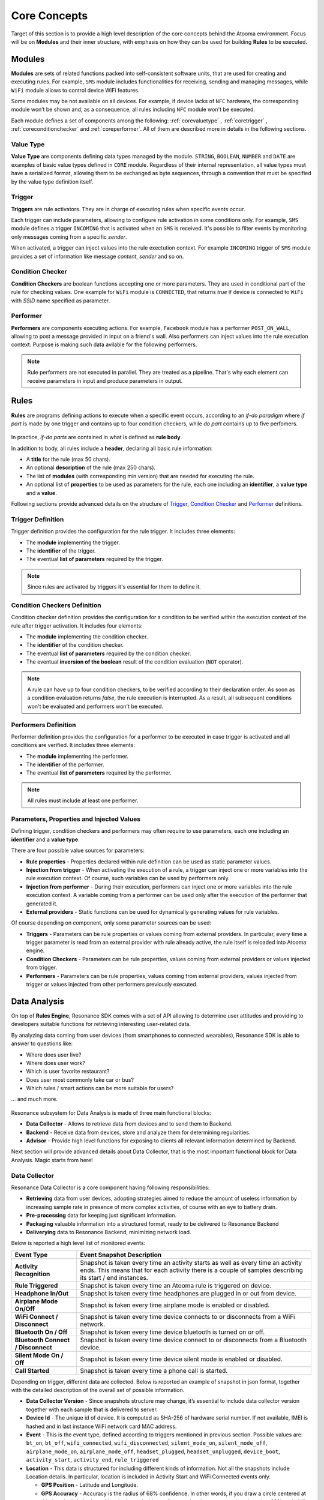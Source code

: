 .. _core:

Core Concepts
=======================================

Target of this section is to provide a high level description of the core concepts behind the Atooma environment. Focus will be on **Modules** and their inner structure, with emphasis on how they can be used for building **Rules** to be executed.

Modules
------------------------------

**Modules** are sets of related functions packed into self-consistent software units, that are used for creating and executing rules. For example, ``SMS`` module includes functionalities for receiving, sending and managing messages, while ``WiFi`` module allows to control device WiFi features.

.. Every module includes a *version number*, reflecting changes on module structure (e.g. new features added, features removed due to deprecation and so on). This information is extremely important because it allows to define conditions for safely exchanging rules between different client versions.

Some modules may be not available on all devices. For example, if device lacks of ``NFC`` hardware, the corresponding module won’t be shown and, as a consequence, all rules including ``NFC`` module won't be executed.

Each module defines a set of components among the following: :ref:`corevaluetype` , :ref:`coretrigger` , :ref:`coreconditionchecker` and :ref:`coreperformer`. All of them are described more in details in the following sections.

.. _corevaluetype:

Value Type
^^^^^^^^^^^^^^^^^^^^^^^^^^^^^^
**Value Type** are components defining data types managed by the module. ``STRING``, ``BOOLEAN``, ``NUMBER`` and ``DATE`` are examples of basic value types defined in ``CORE`` module. Regardless of their internal representation, all value types must have a serialized format, allowing them to be exchanged as byte sequences, through a convention that must be specified by the value type definition itself.

..
	Provider
	^^^^^^^^^^^^^^^^^^^^^^^^^^^^^^
	**Providers** are components that provide values on demand to rules requiring them. For example, ``SYSTEM_TIME`` is a provider defined by ``Core`` module, that returns value of current system clock.

.. _coretrigger:

Trigger
^^^^^^^^^^^^^^^^^^^^^^^^^^^^^^
**Triggers** are rule activators. They are in charge of executing rules when specific events occur.

Each trigger can include parameters, allowing to configure rule activation in some conditions only. For example, ``SMS`` module defines a trigger ``INCOMING`` that is activated when an ``SMS`` is received. It's possible to filter events by monitoring only messages coming from a specific *sender*.

When activated, a trigger can inject values into the rule exectution context. For example ``INCOMING`` trigger of ``SMS`` module provides a set of information like message *content*, *sender* and so on.

.. _coreconditionchecker:

Condition Checker
^^^^^^^^^^^^^^^^^^^^^^^^^^^^^^
**Condition Checkers** are boolean functions accepting one or more parameters. They are used in conditional part of the rule for checking values. One example for ``WiFi`` module is ``CONNECTED``, that returns *true* if device is connected to ``WiFi`` with *SSID* name specified as parameter.

.. _coreperformer:

Performer
^^^^^^^^^^^^^^^^^^^^^^^^^^^^^^
**Performers** are components executing actions. For example, ``Facebook`` module has a performer ``POST_ON_WALL``, allowing to post a message provided in input on a friend's wall. Also performers can inject values into the rule execution context. Purpose is making such data avilable for the following performers.

.. note:: Rule performers are not executed in parallel. They are treated as a pipeline. That's why each element can receive parameters in input and produce parameters in output.

.. _rules:

Rules
------------------------------

**Rules** are programs defining actions to execute when a specific event occurs, according to an *if-do paradigm* where *if part* is made by one trigger and contains up to four condition checkers, while *do part* contains up to five perfomers.

.. figure:: _static/img/rule.jpg
   :width: 600 px
   :alt: Atooma rules paradigm
   :align: center

In practice, *if-do parts* are contained in what is defined as **rule body**.

In addition to body, all rules include a **header**, declaring all basic rule information:

* A **title** for the rule (max 50 chars).
* An optional **description** of the rule (max 250 chars).
* The list of **modules** (with corresponding min version) that are needed for executing the rule.
* An optional list of **properties** to be used as parameters for the rule, each one including an **identifier**, a **value type** and a **value**.

Following sections provide advanced details on the structure of `Trigger`_, `Condition Checker`_ and `Performer`_ definitions.

.. _Trigger: core.html#coretriggerdef
.. _Condition Checker: core.html#coreconditioncheckerdef
.. _Performer: core.html#coreperformerdef

.. _coretriggerdef:

Trigger Definition
^^^^^^^^^^^^^^^^^^^^^^^^^^^^^^^^^^^^^^^^^^^^^^^^^^^^^

Trigger definition provides the configuration for the rule trigger. It includes three elements:

* The **module** implementing the trigger.
* The **identifier** of the trigger.
* The eventual **list of parameters** required by the trigger.

.. note:: Since rules are activated by triggers it's essential for them to define it.

.. _coreconditioncheckerdef:

Condition Checkers Definition
^^^^^^^^^^^^^^^^^^^^^^^^^^^^^^^^^^^^^^^^^^^^^^^^^^^^^

Condition checker definition provides the configuration for a condition to be verified within the execution context of the rule after trigger activation. It includes four elements:

* The **module** implementing the condition checker.
* The **identifier** of the condition checker.
* The eventual **list of parameters** required by the condition checker.
* The eventual **inversion of the boolean** result of the condition evaluation (``NOT`` operator).

.. note:: A rule can have up to four condition checkers, to be verified according to their declaration order. As soon as a condition evaluation returns *false*, the rule execution is interrupted. As a result, all subsequent conditions won't be evaluated and performers won't be executed.

.. _coreperformerdef:

Performers Definition
^^^^^^^^^^^^^^^^^^^^^^^^^^^^^^^^^^^^^^^^^^^^^^^^^^^^^

Performer definition provides the configuration for a performer to be executed in case trigger is activated and all conditions are verified. It includes three elements:

* The **module** implementing the performer.
* The **identifier** of the performer.
* The eventual **list of parameters** required by the performer.

.. note:: All rules must include at least one performer.

Parameters, Properties and Injected Values
^^^^^^^^^^^^^^^^^^^^^^^^^^^^^^^^^^^^^^^^^^^^^^^^^^^^^^^^^^^^^^^^

Defining trigger, condition checkers and performers may often require to use parameters, each one including an **identifier** and a **value type**.

There are four possible value sources for parameters:

* **Rule properties** - Properties declared within rule definition can be used as static parameter values.
* **Injection from trigger** - When activating the execution of a rule, a trigger can inject one or more variables into the rule execution context. Of course, such variables can be used by performers only.
* **Injection from performer** - During their execution, performers can inject one or more variables into the rule execution context. A variable coming from a performer can be used only after the execution of the performer that generated it.
* **External providers** - Static functions can be used for dynamically generating values for rule variables.

Of course depending on component, only some parameter sources can be used:

* **Triggers** - Parameters can be rule properties or values coming from external providers. In particular, every time a trigger parameter is read from an external provider with rule already active, the rule itself is reloaded into Atooma engine.
* **Condition Checkers** - Parameters can be rule properties, values coming from external providers or values injected from trigger.
* **Performers** - Parameters can be rule properties, values coming from external providers, values injected from trigger or values injected from other performers previously executed.

Data Analysis
------------------------------

On top of **Rules Engine**, Resonance SDK comes with a set of API allowing to determine user attitudes and providing to developers suitable functions for retrieving interesting user-related data.

By analyzing data coming from user devices (from smartphones to connected wearables), Resonance SDK is able to answer to questions like:

* Where does user live?
* Where does user work?
* Which is user favorite restaurant?
* Does user most commonly take car or bus?
* Which rules / smart actions can be more suitable for users?

... and much more.

.. figure:: _static/img/data_analysis.png
   :width: 650 px
   :alt: Subsystems for Data Analysis
   :align: center

Resonance subsystem for Data Analysis is made of three main functional blocks:

* **Data Collector** - Allows to retrieve data from devices and to send them to Backend.

* **Backend** - Receive data from devices, store and analyze them for determining regularities.

* **Advisor** - Provide high level functions for exposing to clients all relevant information determined by Backend.

Next section will provide advanced details about Data Collector, that is the most important functional block for Data Analysis. Magic starts from here!

Data Collector
^^^^^^^^^^^^^^^^^^^^^^^^^^^^^^^^^^^^^^^^^^^^^

Resonance Data Collector is a core component having following responsibilities:

* **Retrieving** data from user devices, adopting strategies aimed to reduce the amount of useless information by increasing sample rate in presence of more complex activities, of course with an eye to battery drain.
* **Pre-processing** data for keeping just significant information.
* **Packaging** valuable information into a structured format, ready to be delivered to Resonance Backend
* **Deliverying** data to Resonance Backend, minimizing network load.

..
	 responsible of retrieving data from user devices, sending them anonymously to backend. It basically defines a set of events (triggers) at which a snapshot of device status is captured. Idea behind this approach is to avoid collecting data in case they are not significant, increasing sample rate in presence of more complex activities, of course with an eye to battery drain.

Below is reported a high level list of monitored events:

.. cssclass:: table-bordered

+-------------------------------------+----------------------------------------------------------------------+
| **Event Type**                      | **Event Snapshot Description**                                       |
+=====================================+======================================================================+
| **Activity Recognition**            | Snapshot is taken every time an activity starts as well as every     |
|                                     | time an activity ends. This means that for each activity there is a  |
|                                     | couple of samples describing its start / end instances.              |
+-------------------------------------+----------------------------------------------------------------------+
| **Rule Triggered**                  | Snapshot is taken every time an Atooma rule is triggered on device.  |
+-------------------------------------+----------------------------------------------------------------------+
| **Headphone In/Out**                | Snapshot is taken every time headphones are plugged in or out from   |
|                                     | device.                                                              |
+-------------------------------------+----------------------------------------------------------------------+
| **Airplane Mode On/Off**            | Snapshot is taken every time airplane mode is enabled or disabled.   |
+-------------------------------------+----------------------------------------------------------------------+
| **WiFi Connect / Disconnect**       | Snapshot is taken every time device connects to or disconnects from  |
|                                     | a WiFi network.                                                      |
+-------------------------------------+----------------------------------------------------------------------+
| **Bluetooth On / Off**              | Snapshot is taken every time device bluetooth is turned on or off.   |
+-------------------------------------+----------------------------------------------------------------------+
| **Bluetooth Connect / Disconnect**  | Snapshot is taken every time device connect to or disconnects from   |
|                                     | a Bluetooth device.                                                  |
+-------------------------------------+----------------------------------------------------------------------+
| **Silent Mode On / Off**            | Snapshot is taken every time device silent mode is enabled or        |
|                                     | disabled.                                                            |
+-------------------------------------+----------------------------------------------------------------------+
| **Call Started**                    | Snapshot is taken every time a phone call is started.                |
+-------------------------------------+----------------------------------------------------------------------+

Depending on trigger, different data are collected. Below is reported an example of snapshot in json format, together with the detailed description of the overall set of possible information.

.. code-block:: json
  :linenos:

  {
    "activity": {
      "activities": {
	      "still": 100
      },
      "duration": 0,
      "start": 1433488539012
    },
    "battery": {
      "charging": "usb",
      "level": 28
    },
    "event": "activity_start",
    "location": {
    	"accuracy": 1454.0,
      "cid": 9735713,
      "lac": 23060,
      "lat": 46.0643252,
      "lon": 11.1247105,
      "provider": "network",
      "speed": 0.0
    },
    "date": "2015/06/05",
    "time": "09:15",
    "timezone" : "0200",
    "wifi": "not_connected"
  }

* **Data Collector Version** - Since snapshots structure may change, it’s essential to include data collector version together with each sample that is delivered to server.

* **Device Id** - The unique id of device. It is computed as SHA-256 of hardware serial number. If not available, IMEI is hashed and in last instance WiFi network card MAC address.

* **Event** - This is the event type, defined according to triggers mentioned in previous section. Possible values are: ``bt_on``, ``bt_off``, ``wifi_connected``, ``wifi_disconnected``, ``silent_mode_on``, ``silent_mode_off``, ``airplane_mode_on``, ``airplane_mode_off``, ``headset_plugged``, ``headset_unplugged``, ``device_boot``, ``activity_start``, ``activity_end``, ``rule_triggered``

* **Location** - This data is structured for including different kinds of information. Not all the snapshots include Location details. In particular, location is included in Activity Start and WiFi Connected events only.

  * **GPS Position** - Latitude  and Longitude.

  * **GPS Accuracy** - Accuracy is the radius of 68% confidence. In other words, if you draw a circle centered at this location's latitude and longitude, and with a radius equal to the accuracy, then there is a 68% probability that the true location is inside the circle.

  * **Provider** - This is the source for GPS Position and Accuracy. Possible values are: network, gps, fused, atooma. More details will be provided in following sections.

  * **Speed** - Device Speed.

  * **Mobile Network Cell** - Cid  and Lac.

* **Detected Activities** - The list of detected activities (e.g. ``still``, ``vehicle``, ``biking``, ``walking``, ``running``) with corresponding confidence.

* **Wifi Network** - The SSID of the WiFi network that device is connected to. ``not connected`` value is reported in case device is not connected to any WiFi network.

* **Date** - Snapshot registration date in format YYYY/MM/DD (e.g. 2015/06/26)

* **Time** - Snapshot registration time in format HH:MM, with hour from 0 to 23 (e.g. 14:56)

* **Battery** - Structured data with information about battery status. In particular:

  * **Level** - Battery percentage level

  * **Charging** - This field tells whether device is charging or not, including details on charging method. Possible values are: ``ac``, ``usb``, ``wireless`` and ``no``

* **Display On/Off** - Flag telling whether display is turned on or not.

* **Volume Level** - Level of volume

* **Paired Bluetooth Device** - Name of Bluetooth device that is currently paired

* **In Call** - Flag telling whether device is in call or not

* **Light Sensor** - Display Brightness percentage
